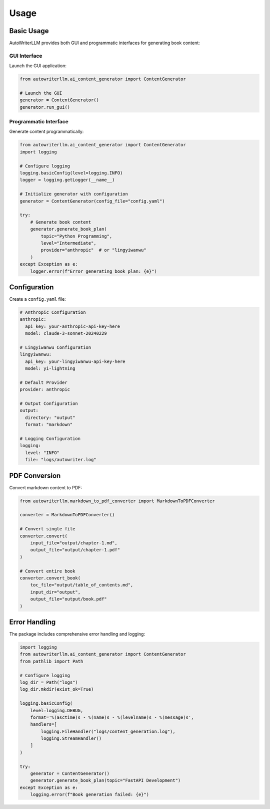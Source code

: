 =====
Usage
=====

Basic Usage
----------

AutoWriterLLM provides both GUI and programmatic interfaces for generating book content:

GUI Interface
^^^^^^^^^^^^

Launch the GUI application:

.. code-block:: python

    from autowriterllm.ai_content_generator import ContentGenerator

    # Launch the GUI
    generator = ContentGenerator()
    generator.run_gui()

Programmatic Interface
^^^^^^^^^^^^^^^^^^^^

Generate content programmatically:

.. code-block:: python

    from autowriterllm.ai_content_generator import ContentGenerator
    import logging

    # Configure logging
    logging.basicConfig(level=logging.INFO)
    logger = logging.getLogger(__name__)

    # Initialize generator with configuration
    generator = ContentGenerator(config_file="config.yaml")

    try:
        # Generate book content
        generator.generate_book_plan(
            topic="Python Programming",
            level="Intermediate",
            provider="anthropic"  # or "lingyiwanwu"
        )
    except Exception as e:
        logger.error(f"Error generating book plan: {e}")

Configuration
------------

Create a ``config.yaml`` file:

.. code-block:: yaml

    # Anthropic Configuration
    anthropic:
      api_key: your-anthropic-api-key-here
      model: claude-3-sonnet-20240229

    # Lingyiwanwu Configuration
    lingyiwanwu:
      api_key: your-lingyiwanwu-api-key-here
      model: yi-lightning

    # Default Provider
    provider: anthropic

    # Output Configuration
    output:
      directory: "output"
      format: "markdown"

    # Logging Configuration
    logging:
      level: "INFO"
      file: "logs/autowriter.log"

PDF Conversion
-------------

Convert markdown content to PDF:

.. code-block:: python

    from autowriterllm.markdown_to_pdf_converter import MarkdownToPDFConverter

    converter = MarkdownToPDFConverter()
    
    # Convert single file
    converter.convert(
        input_file="output/chapter-1.md",
        output_file="output/chapter-1.pdf"
    )

    # Convert entire book
    converter.convert_book(
        toc_file="output/table_of_contents.md",
        input_dir="output",
        output_file="output/book.pdf"
    )

Error Handling
-------------

The package includes comprehensive error handling and logging:

.. code-block:: python

    import logging
    from autowriterllm.ai_content_generator import ContentGenerator
    from pathlib import Path

    # Configure logging
    log_dir = Path("logs")
    log_dir.mkdir(exist_ok=True)
    
    logging.basicConfig(
        level=logging.DEBUG,
        format='%(asctime)s - %(name)s - %(levelname)s - %(message)s',
        handlers=[
            logging.FileHandler("logs/content_generation.log"),
            logging.StreamHandler()
        ]
    )

    try:
        generator = ContentGenerator()
        generator.generate_book_plan(topic="FastAPI Development")
    except Exception as e:
        logging.error(f"Book generation failed: {e}")
